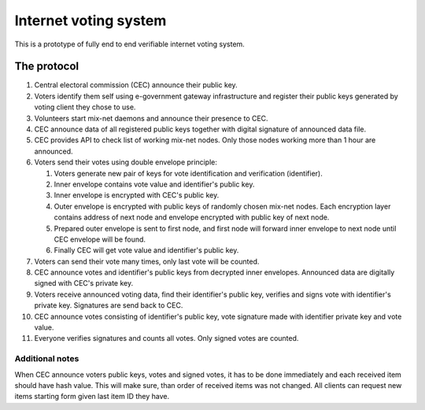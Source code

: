 ######################
Internet voting system
######################

This is a prototype of fully end to end verifiable internet voting system.

The protocol
============

1. Central electoral commission (CEC) announce their public key.

2. Voters identify them self using e-government gateway infrastructure and
   register their public keys generated by voting client they chose to use.

3. Volunteers start mix-net daemons and announce their presence to CEC.

4. CEC announce data of all registered public keys together with digital
   signature of announced data file.

5. CEC provides API to check list of working mix-net nodes. Only those nodes
   working more than 1 hour are announced.

6. Voters send their votes using double envelope principle:

   1) Voters generate new pair of keys for vote identification and verification
      (identifier).

   2) Inner envelope contains vote value and identifier's public key.

   3) Inner envelope is encrypted with CEC's public key.

   4) Outer envelope is encrypted with public keys of randomly chosen
      mix-net nodes. Each encryption layer contains address of next node
      and envelope encrypted with public key of next node. 

   5) Prepared outer envelope is sent to first node, and first node will
      forward inner envelope to next node until CEC envelope will be found.

   6) Finally CEC will get vote value and identifier's public key.

7. Voters can send their vote many times, only last vote will be counted.

8. CEC announce votes and identifier's public keys from decrypted inner
   envelopes. Announced data are digitally signed with CEC's private key.

9. Voters receive announced voting data, find their identifier's public key,
   verifies and signs vote with identifier's private key. Signatures are send
   back to CEC.

10. CEC announce votes consisting of identifier's public key, vote signature
    made with identifier private key and vote value.

11. Everyone verifies signatures and counts all votes. Only signed votes are
    counted.

Additional notes
----------------

When CEC announce voters public keys, votes and signed votes, it has to be done
immediately and each received item should have hash value. This will make sure,
than order of received items was not changed. All clients can request new items
starting form given last item ID they have.
